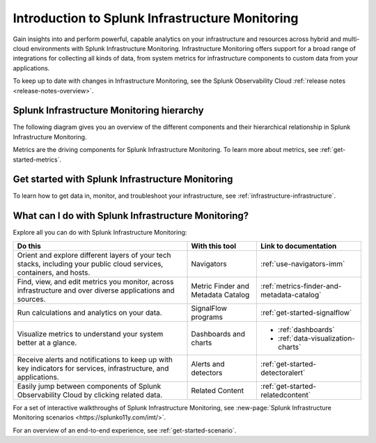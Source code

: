 .. _get-started-infrastructure:

************************************************************
Introduction to Splunk Infrastructure Monitoring
************************************************************

.. meta::
  :description: Get started monitoring your infrastructure with Splunk Observability Cloud.


Gain insights into and perform powerful, capable analytics on your infrastructure and resources across hybrid and multi-cloud environments with Splunk Infrastructure Monitoring. Infrastructure Monitoring offers support for a broad range of integrations for collecting all kinds of data, from system metrics for infrastructure components to custom data from your applications.

To keep up to date with changes in Infrastructure Monitoring, see the Splunk Observability Cloud :ref:`release notes <release-notes-overview>`.

==========================================================
Splunk Infrastructure Monitoring hierarchy
==========================================================

The following diagram gives you an overview of the different components and their hierarchical relationship in Splunk Infrastructure Monitoring.

.. mermaid::

  %%{
    init: {
      'theme': 'base',
      'themeVariables': {
        'primaryColor': '#FFFFFF',
        'primaryTextColor': '#000000',
        'primaryBorderColor': '#000000',
        'nodeBorder':'#000000',
        'lineColor': '#000000',
      }
    }
  }%%


  flowchart TB
    accTitle: Splunk Infrastructure Monitoring hierarchy
    accDescr: In Splunk Infrastructure Monitoring, realm is the all-encompassing top level. A realm contains multiple organizations. Each organization contains dashboard groups, navigators, detectors, and teams. Teams contain users. Both dashboard groups and navigators contain dashboards. Dashboards contain charts. Charts and detectors use metrics to operate. Detectors can generate alerts and send notifications.

      %% LR indicates the direction (left-to-right)

      %% You can define classes to style nodes and other elements
      classDef default fill:#FFFFFF, stroke:#000

      subgraph Splunk Infrastructure Monitoring hierarchy
      direction TB
      realm[Realm]--contains-->org[Organizations]--contain-->dashboardGroup[Dashboard groups] & navigator[Navigators] & detector[Detectors] & teams[Teams]
      dashboardGroup --contain-->dashboard[Dashboards]
      navigator--contain-->dashboard--contain-->chart[Charts]
      chart--use-->metric[Metrics]
      detector--use-->metric
      detector--generate-->alert[Alerts]
      teams--contain-->users[Users]
      alert--send-->notification[Notifications]
      end

Metrics are the driving components for Splunk Infrastructure Monitoring. To learn more about metrics, see :ref:`get-started-metrics`.


==========================================================
Get started with Splunk Infrastructure Monitoring
==========================================================

To learn how to get data in, monitor, and troubleshoot your infrastructure, see :ref:`infrastructure-infrastructure`.

.. _wcidw-imm:

==============================================================
What can I do with Splunk Infrastructure Monitoring?
==============================================================

Explore all you can do with Splunk Infrastructure Monitoring:

.. list-table::
  :header-rows: 1
  :widths: 50, 20, 30

  * - :strong:`Do this`
    - :strong:`With this tool`
    - :strong:`Link to documentation`

  * - Orient and explore different layers of your tech stacks, including your public cloud services, containers, and hosts.
    - Navigators
    - :ref:`use-navigators-imm`

  * - Find, view, and edit metrics you monitor, across infrastructure and over diverse applications and sources.
    - Metric Finder and Metadata Catalog
    - :ref:`metrics-finder-and-metadata-catalog`

  * - Run calculations and analytics on your data.
    - SignalFlow programs
    - :ref:`get-started-signalflow`

  * - Visualize metrics to understand your system better at a glance.
    - Dashboards and charts
    - * :ref:`dashboards`
      * :ref:`data-visualization-charts`

  * - Receive alerts and notifications to keep up with key indicators for services, infrastructure, and applications.
    - Alerts and detectors
    - :ref:`get-started-detectoralert`

  * - Easily jump between components of Splunk Observability Cloud by clicking related data.
    - Related Content
    - :ref:`get-started-relatedcontent`

For a set of interactive walkthroughs of Splunk Infrastructure Monitoring, see :new-page:`Splunk Infrastructure Monitoring scenarios <https://splunko11y.com/imt/>`.

For an overview of an end-to-end experience, see :ref:`get-started-scenario`.
